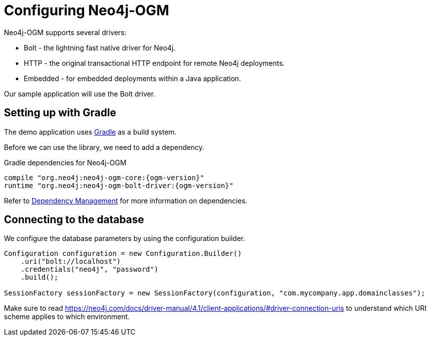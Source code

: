 [[tutorial:configuration]]
= Configuring Neo4j-OGM

Neo4j-OGM supports several drivers:

* Bolt - the lightning fast native driver for Neo4j.
* HTTP - the original transactional HTTP endpoint for remote Neo4j deployments.
* Embedded - for embedded deployments within a Java application.

Our sample application will use the Bolt driver.

[[tutorial:configuration:gradle]]
== Setting up with Gradle

The demo application uses https://gradle.org/[Gradle] as a build system.

Before we can use the library, we need to add a dependency.

.Gradle dependencies for Neo4j-OGM
[source,groovy, subs="attributes"]
----
compile "org.neo4j:neo4j-ogm-core:{ogm-version}"
runtime "org.neo4j:neo4j-ogm-bolt-driver:{ogm-version}"
----

Refer to <<reference:getting-started:dependency-management, Dependency Management>> for more information on dependencies.

[[tutorial:configuration:driver]]
== Connecting to the database

We configure the database parameters by using the configuration builder.

[source, java]
----
Configuration configuration = new Configuration.Builder()
    .uri("bolt://localhost")
    .credentials("neo4j", "password")
    .build();

SessionFactory sessionFactory = new SessionFactory(configuration, "com.mycompany.app.domainclasses");
----

Make sure to read https://neo4j.com/docs/driver-manual/4.1/client-applications/#driver-connection-uris to understand which URI scheme applies
to which environment.
